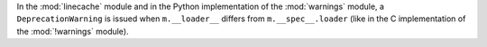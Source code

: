 In the :mod:`linecache` module and in the Python implementation of the
:mod:`warnings` module, a ``DeprecationWarning`` is issued when
``m.__loader__`` differs from ``m.__spec__.loader`` (like in the C
implementation of the :mod:`!warnings` module).
